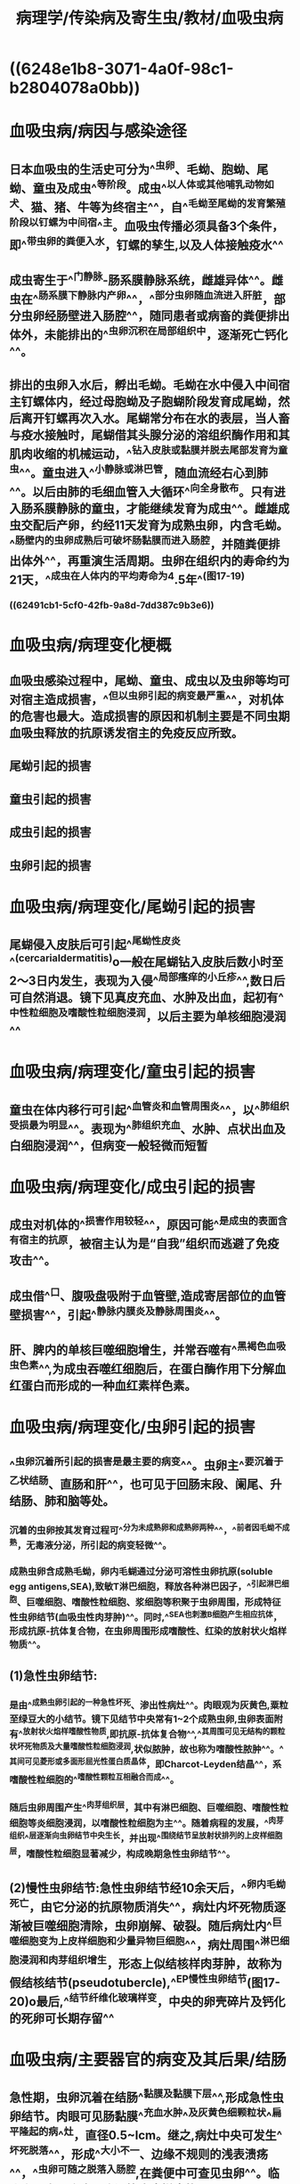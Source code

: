 #+title: 病理学/传染病及寄生虫/教材/血吸虫病
#+deck:病理学::传染病及寄生虫::教材::血吸虫病

* ((6248e1b8-3071-4a0f-98c1-b2804078a0bb))
* 血吸虫病/病因与感染途径 
:PROPERTIES:
:id: 62491a66-ff16-4540-b0bc-45a4c5502fc7
:collapsed: true
:END:
** 日本血吸虫的生活史可分为^^虫卵、毛蚴、胞蚴、尾蚴、童虫及成虫^^等阶段。成虫^^以人体或其他哺乳动物如犬、猫、猪、牛等为终宿主^^，自^^毛蚴至尾蚴的发育繁殖阶段以钉螺为中间宿^^主。血吸虫传播必须具备3个条件，即^^带虫卵的粪便入水，钉螺的孳生,以及人体接触疫水^^
** 成虫寄生于^^门静脉-肠系膜静脉系统，雌雄异体^^。雌虫在^^肠系膜下静脉内产卵^^，^^部分虫卵随血流进入肝脏，部分虫卵经肠壁进入肠腔^^，随同患者或病畜的粪便排出体外，未能排出的^^虫卵沉积在局部组织中，逐渐死亡钙化^^。
** 排出的虫卵入水后，孵出毛蚴。毛蚴在水中侵入中间宿主钉螺体内，经过母胞蚴及子胞蝴阶段发育成尾蚴，然后离开钉螺再次入水。尾蝴常分布在水的表层，当人畜与疫水接触时，尾蝴借其头腺分泌的溶组织酶作用和其肌肉收缩的机械运动，^^钻入皮肤或黏膜并脱去尾部发育为童虫^^。童虫进入^^小静脉或淋巴管，随血流经右心到肺^^。以后由肺的毛细血管入大循环^^向全身散布。只有进入肠系膜静脉的童虫，才能继续发育为成虫^^。雌雄成虫交配后产卵，约经11天发育为成熟虫卵，内含毛蚴。^^肠壁内的虫卵成熟后可破坏肠黏膜而进入肠腔，并随粪便排出体外^^，再重演生活周期。虫卵在组织内的寿命约为21天，^^成虫在人体内的平均寿命为4.5年^^(图17-19)
*** ((62491cb1-5cf0-42fb-9a8d-7dd387c9b3e6))
* 血吸虫病/病理变化梗概 
:PROPERTIES:
:id: 62491d13-e500-43a0-b14e-fbc30f399731
:collapsed: true
:END:
** 血吸虫感染过程中，尾蚴、童虫、成虫以及虫卵等均可对宿主造成损害，^^但以虫卵引起的病变最严重^^，对机体的危害也最大。造成损害的原因和机制主要是不同虫期血吸虫释放的抗原诱发宿主的免疫反应所致。
** 尾蚴引起的损害
** 童虫引起的损害
** 成虫引起的损害
** 虫卵引起的损害
* 血吸虫病/病理变化/尾蚴引起的损害 
:PROPERTIES:
:id: 62491d8c-2b08-40d5-b496-d5fc59fbab8b
:collapsed: true
:END:
** 尾蝴侵入皮肤后可引起^^尾蚴性皮炎^^(cercarialdermatitis)o一般在尾蝴钻入皮肤后数小时至2〜3日内发生，表现为入侵^^局部瘙痒的小丘疹^^,数日后可自然消退。镜下见真皮充血、水肿及出血，起初有^^中性粒细胞及嗜酸性粒细胞浸润，以后主要为单核细胞浸润^^
* 血吸虫病/病理变化/童虫引起的损害 
:PROPERTIES:
:id: 62491d99-55dc-47fa-a479-443a48445e8d
:collapsed: true
:END:
** 童虫在体内移行可引起^^血管炎和血管周围炎^^，以^^肺组织受损最为明显^^。表现为^^肺组织充血、水肿、点状出血及白细胞浸润^^，但病变一般轻微而短暂
* 血吸虫病/病理变化/成虫引起的损害 
:PROPERTIES:
:id: 62491d9a-e6ae-41d0-91f9-0e55f57e7da6
:collapsed: true
:END:
** 成虫对机体的^^损害作用较轻^^，原因可能^^是成虫的表面含有宿主的抗原，被宿主认为是“自我”组织而逃避了免疫攻击^^。
** 成虫借^^口、腹吸盘吸附于血管壁,造成寄居部位的血管壁损害^^，引起^^静脉内膜炎及静脉周围炎^^。
** 肝、脾内的单核巨噬细胞增生，并常吞噬有^^黑褐色血吸虫色素^^,为成虫吞噬红细胞后，在蛋白酶作用下分解血红蛋白而形成的一种血红素样色素。
* 血吸虫病/病理变化/虫卵引起的损害 
:PROPERTIES:
:id: 62491d9a-de37-4b35-bc90-d2fcf3e15bf5
:collapsed: true
:END:
** ^^虫卵沉着所引起的损害是最主要的病变^^。虫卵主^^要沉着于乙状结肠、直肠和肝^^，也可见于回肠末段、阑尾、升结肠、肺和脑等处。
*** 沉着的虫卵按其发育过程可^^分为未成熟卵和成熟卵两种^^，^^前者因毛蚴不成熟，无毒液分泌，所引起的病变轻微^^。
*** 成熟虫卵含成熟毛蚴，卵内毛蝴通过分泌可溶性虫卵抗原(soluble egg antigens,SEA),致敏T淋巴细胞，释放各种淋巴因子，^^引起淋巴细胞、巨噬细胞、嗜酸性粒细胞、浆细胞等积聚于虫卵周围，形成特征性虫卵结节(血吸虫性肉芽肿)^^。同时,^^SEA也刺激B细胞产生相应抗体，形成抗原-抗体复合物，在虫卵周围形成嗜酸性、红染的放射状火焰样物质^^。
** (1)急性虫卵结节:
*** 是由^^成熟虫卵引起的一种急性坏死、渗出性病灶^^。肉眼观为灰黄色,粟粒至绿豆大的小结节。镜下见结节中央常有1~2个成熟虫卵,虫卵表面附有^^放射状火焰样嗜酸性物质,即抗原-抗体复合物^^,^^其周围可见无结构的颗粒状坏死物质及大量嗜酸性粒细胞浸润,状似脓肿，故也称为嗜酸性脓肿^^。^^其间可见菱形或多面形屈光性蛋白质晶体，即Charcot-Leyden结晶^^，系嗜酸性粒细胞的^^嗜酸性颗粒互相融合而成^^。
*** 随后虫卵周围产生^^肉芽组织层，其中有淋巴细胞、巨噬细胞、嗜酸性粒细胞等炎细胞浸润，以嗜酸性粒细胞为主^^。随着病程的发展，^^肉芽组织^^层逐渐向虫卵结节中央生长，并出现^^围绕结节呈放射状排列的上皮样细胞层，嗜酸性粒细胞显著减少，构成晚期急性虫卵结节^^。
** (2)慢性虫卵结节:急性虫卵结节经10余天后，^^卵内毛蚴死亡，由它分泌的抗原物质消失^^，病灶内坏死物质逐渐被巨噬细胞清除，虫卵崩解、破裂。随后病灶内^^巨噬细胞变为上皮样细胞和少量异物巨细胞^^，病灶周围^^淋巴细胞浸润和肉芽组织增生，形态上似结核样肉芽肿，故称为假结核结节(pseud­otubercle),^^EP慢性虫卵结节(图17-20)o最后,^^结节纤维化玻璃样变，中央的卵壳碎片及钙化的死卵可长期存留^^
* 血吸虫病/主要器官的病变及其后果/结肠 
:PROPERTIES:
:id: 62491e4b-13f0-44be-9bba-9a049e55fcbe
:END:
** 急性期，虫卵沉着在结肠^^黏膜及黏膜下层^^,形成急性虫卵结节。肉眼可见肠黏膜^^充血水肿^^及灰黄色细颗粒状^^扁平隆起的病^^灶，直径0.5~lcm。继之,病灶中央可发生^^坏死脱落^^，形成^^大小不一、边缘不规则的浅表溃疡^^，^^虫卵可随之脱落入肠腔,在粪便中可查见虫卵^^。临床上可出现腹痛、腹泻等痢疾样症状。
** 随着病变的发展，虫^^卵结节逐渐纤维化，虫卵也逐渐死亡及钙化^^。由于虫卵的反复沉着，肠^^黏膜发生溃疡和肠壁纤维化^^,最终导致肠壁^^增厚变硬、肠腔狭窄，甚至肠梗阻^^。
** 由于^^肠壁结缔组织增生及瘢痕形成，虫卵难于排入肠腔，故晚期患者粪便中不易查见虫卵。^^此外，部分病例^^肠黏膜萎缩,皱囊消失，部分呈息肉状增生^^(图17-21),^^少数病例可并发管状或绒毛状腺瘤甚至腺^^癌。
* 血吸虫病/主要器官的病变及其后果/肝脏 
:PROPERTIES:
:id: 62492141-b2cc-4f40-9c0e-f1c4fa78a263
:collapsed: true
:END:
** 卵随门静脉血流到达肝脏，病变主要在^^汇管区，以左叶更为明显^^。
** 急性期
:PROPERTIES:
:collapsed: true
:END:
*** 肝脏轻度肿大，表面及切面可见多个大小不等的灰白或灰黄色、^^粟粒或绿豆大小的结节^^。镜下^^汇管区附近见许多急性虫卵结节^^，肝细胞^^受压萎缩^^,也可有变性及小灶性坏死。肝窦充血，^^库普弗细胞增生和吞噬血吸虫色素^^。
** 慢性期
*** 肝内可见^^慢性虫卵结节和纤维化^^。感染较轻的病例，仅在汇管区有少量慢性虫卵结节。^^长期重度感染的病例，汇管区周围有大量纤维组织增生^^,肝因严重^^纤维化而变硬^^、变小;肝表面不平，有浅的沟纹分割成若干大小不等稍隆起分区,^^严重时形成粗大结节^^。切面上，^^增生的结缔组织沿门静脉分支呈树枝状分布,故称为干线型或管道型肝硬化^^(pipestemcirrhosis)
*** 镜下可见^^汇管区内有大量慢性虫卵结节^^，伴有多量的纤维组织增生，^^肝小叶破坏不严重，故不形成明显假小叶^^。由于^^虫卵较大不能进入肝窦，造成门静脉分支虫卵栓塞^^、静脉内膜炎、血栓形成和机化，以及^^门静脉周围纤维组织增生，使肝内门静脉分支阻塞和受压,^^从而引起较为^^显著的门静脉高压^^，临床上常出现^^腹水、巨脾、食管静脉曲张^^等后果。
* 血吸虫病/主要器官的病变及其后果/脾脏 
:PROPERTIES:
:id: 62492229-e19c-4569-b392-177599aaf1e4
:collapsed: true
:END:
** 早期脾^^略肿大^^，主要由于成虫的^^代谢产物引起的单核巨噬细胞增生^^所致。
** 晚期脾进行性肿大，可形成^^巨脾^^，重量可达4000g,主要由^^门静脉高压引起的脾淤血所致^^。临床上可出现^^贫血、白细胞减少和血小板减少等脾功能亢进症状。^^
*